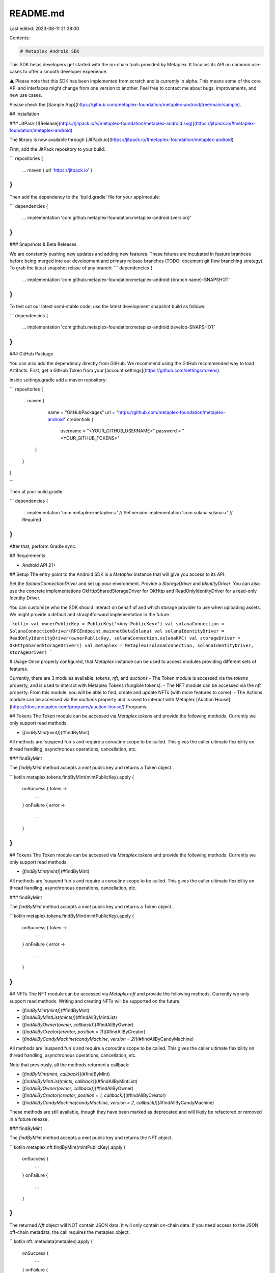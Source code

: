 README.md
=========

Last edited: 2023-08-11 21:38:00

Contents:

.. code-block:: md

    # Metaplex Android SDK

This SDK helps developers get started with the on-chain tools provided by Metaplex. It focuses its API on common use-cases to offer a smooth developer experience. 

⚠️ Please note that this SDK has been implemented from scratch and is currently in alpha. This means some of the core API and interfaces might change from one version to another. Feel free to contact me about bugs, improvements, and new use cases. 

Please check the [Sample App](https://github.com/metaplex-foundation/metaplex-android/tree/main/sample).

## Installation

### JitPack [![Release](https://jitpack.io/v/metaplex-foundation/metaplex-android.svg)](https://jitpack.io/#metaplex-foundation/metaplex-android)

The library is now available through [JitPack.io](https://jitpack.io/#metaplex-foundation/metaplex-android)

First, add the JitPack repository to your build:

```
repositories {
    ...
    maven { url 'https://jitpack.io' }
}
```

Then add the dependency to the 'build.gradle' file for your app/module:

```
dependencies {
    ...
    implementation 'com.github.metaplex-foundation:metaplex-android:{version}'
}
```

### Snapshots & Beta Releases

We are constantly pushing new updates and adding new features. These fetures are incubated in feature branhces before being merged into our development and primary release branches (TODO: document git flow branching strategy). To grab the latest snapshot relase of any branch:
```
dependencies {
    ...
    implementation 'com.github.metaplex-foundation:metaplex-android:{branch name}-SNAPSHOT'
}
```

To test out our latest semi-stable code, use the latest development snapshot build as follows:

```
dependencies {
    ...
    implementation 'com.github.metaplex-foundation:metaplex-android:develop-SNAPSHOT'
}
```

### GitHub Package

You can also add the dependency directly from GitHub. We recommend using the GitHub recommended way to load Artifacts. First, get a GitHub Token from your [account settings](https://github.com/settings/tokens).


Inside settings.gradle add a maven repository:

```
repositories {
    ...
    maven {
        name = "GitHubPackages"
        url = "https://github.com/metaplex-foundation/metaplex-android"
        credentials {
           username = "<YOUR_GITHUB_USERNAME>"
           password = "<YOUR_GITHUB_TOKENS>"
       }
    }
}
 
```

Then at your build.gradle:

```
dependencies {
    ...
    implementation 'com.metaplex:metaplex:+' // Set version
    implementation 'com.solana:solana:+' // Required
}
```

After that, perform Gradle sync.

## Requirements

- Android API 21+

## Setup
The entry point to the Android SDK is a `Metaplex` instance that will give you access to its API.

Set the `SolanaConnectionDriver` and set up your environment. Provide a `StorageDriver` and `IdentityDriver`. You can also use the concrete implementations OkHttpSharedStorageDriver for OKHttp and ReadOnlyIdentityDriver for a read-only Identity Driver. 

You can customize who the SDK should interact on behalf of and which storage provider to use when uploading assets. We might provide a default and straightforward implementation in the future.

```kotlin
val ownerPublicKey = PublicKey("<Any PublicKey>")
val solanaConnection = SolanaConnectionDriver(RPCEndpoint.mainnetBetaSolana)
val solanaIdentityDriver = ReadOnlyIdentityDriver(ownerPublicKey, solanaConnection.solanaRPC)
val storageDriver = OkHttpSharedStorageDriver()
val metaplex = Metaplex(solanaConnection, solanaIdentityDriver, storageDriver)
```

# Usage
Once properly configured, that `Metaplex` instance can be used to access modules providing different sets of features. 

Currently, there are 3 modules available: `tokens`, `nft`, and `auctions`
- The Token module is accessed via the `tokens` property, and is used to interact with Metaplex Tokens (fungible tokens). 
- The NFT module can be accessed via the `nft` property. From this module, you will be able to find, create and update NFTs (with more features to come).
- The Actions module can be accessed via the `auctions` property and is used to interact with Metaplex [Auction House](https://docs.metaplex.com/programs/auction-house/) Programs.

## Tokens
The Token module can be accessed via `Metaplex.tokens` and provide the following methods. Currently we only support read methods.

- [`findByMint(mint)`](#findByMint)

All methods are `suspend fun`s and require a coroutine scope to be called. This gives the caller ultimate flexibility on thread handling, asynchronous operations, cancellation, etc.

### findByMint

The `findByMint` method accepts a `mint` public key and returns a Token object..

```kotlin
metaplex.tokens.findByMint(mintPublicKey).apply {
    onSuccess { token ->
        ...
    }
    onFailure { error ->
        ...
    }
}
```

## Tokens
The Token module can be accessed via `Metaplex.tokens` and provide the following methods. Currently we only support read methods.

- [`findByMint(mint)`](#findByMint)

All methods are `suspend fun`s and require a coroutine scope to be called. This gives the caller ultimate flexibility on thread handling, asynchronous operations, cancellation, etc.

### findByMint

The `findByMint` method accepts a `mint` public key and returns a Token object..

```kotlin
metaplex.tokens.findByMint(mintPublicKey).apply {
    onSuccess { token ->
        ...
    }
    onFailure { error ->
        ...
    }
}
```

## NFTs
The NFT module can be accessed via `Metaplex.nft` and provide the following methods. Currently we only support read methods. Writing and creating NFTs will be supported on the future.

- [`findByMint(mint)`](#findByMint)
- [`findAllByMintList(mints)`](#findAllByMintList)
- [`findAllByOwner(owner, callback)`](#findAllByOwner)
- [`findAllByCreator(creator, position = 1)`](#findAllByCreator)
- [`findAllByCandyMachine(candyMachine, version = 2)`](#findAllByCandyMachine)

All methods are `suspend fun`s and require a coroutine scope to be called. This gives the caller ultimate flexibility on thread handling, asynchronous operations, cancellation, etc.  

Note that previously, all the methods returned a callback: 

- [`findByMint(mint, callback)`](#findByMint)
- [`findAllByMintList(mints, callback)`](#findAllByMintList)
- [`findAllByOwner(owner, callback)`](#findAllByOwner)
- [`findAllByCreator(creator, position = 1, callback)`](#findAllByCreator)
- [`findAllByCandyMachine(candyMachine, version = 2, callback)`](#findAllByCandyMachine)

These methods are still available, though they have been marked as deprecated and will likely be refactored or removed in a future release.

### findByMint

The `findByMint` method accepts a `mint` public key and returns the NFT object.

```kotlin
metaplex.nft.findByMint(mintPublicKey).apply {
    onSuccess { 
        ...
    }
    onFailure { 
        ...
    }
}
```

The returned `Nft` object will NOT contain JSON data. It will only contain on-chain data. If you need access to the JSON off-chain metadata, the call requires the metaplex object.

```kotlin
nft..metadata(metaplex).apply {
    onSuccess { 
        ...
    }
    onFailure { 
        ...
    }
}
```

Similarly, the `MasterEditionAccount` account of the NFT will also be already loaded, and if it exists on that NFT, you can use it like so.

```kotlin
val masterEdition = nft.masterEditionAccount
```

Depending on the MasterEditionAccount version, it can return v1 or v2 enums. 

You can [read more about the `NFT` model below](#the-nft-model).

### findAllByMintList

The `findAllByMintList` method accepts an array of mint addresses and returns an array of `Nft`s. However, `null` values will be returned for each provided mint address that is not associated with an NFT.

```kotlin
metaplex.nft.findAllByMintList(listOf(mintPublicKey, mintPublicKey)).apply { result ->
    result.onSuccess { nfts ->
        val nftList = nfts.filterNotNull() // useful to remove null
        ...
    }
}
```

NFTs retrieved via `findAllByMintList` will not have their JSON metadata loaded because this would require one request per NFT. This could be inefficient if you provide a long list of mint addresses. Additionally, you might want to fetch these on-demand, as the NFTs are displayed on your web app, for instance.

Thus, if you want to load the JSON metadata of an NFT, you may do this like so.

```kotlin
nft..metadata(metaplex).apply { result -> 
    result.onSuccess { 
        ...
    }.onFailure { 
        ...
    }
}
```

We'll talk more about these tasks when documenting [the `NFT` model](#the-nft-model).

### findAllByOwner

The `findAllByOwner` method accepts a public key and returns all `Nft`s owned by that owner's public key.

```kotlin
metaplex.nft.findAllByOwner(ownerPublicKey).apply { result ->
    result.onSuccess { nfts ->
        val nftList = nfts.filterNotNull() // useful to remove null
        ...
    }.onFailure { 
        ...
    }
}
```

Similar to `findAllByMintList`, the returned `Nft`s will not have their JSON metadata. This method, along with `findByMint`, is used in the [Sample App](https://github.com/metaplex-foundation/metaplex-android/tree/main/sample).


### The `Nft` model

All the methods above either return or interact with an `Nft` object. The `Nft` object is a read-only data representation of your NFT that contains all the information you need at the top level.

You can see [its full data representation by checking the code](https://github.com/metaplex-foundation/metaplex-android/blob/main/lib/src/main/java/com/metaplex/lib/modules/nfts/models/NFT.kt) but here is an overview of the properties that are available on the `Nft` object.

```kotlin
class NFT(
    val metadataAccount: MetadataAccount, // inherited from Token
    val masterEditionAccount: MasterEditionAccount?
) {

    // Inherited Token properties
    val updateAuthority: PublicKey = metadataAccount.update_authority
    val mint: PublicKey = metadataAccount.mint
    val name: String = metadataAccount.data.name
    val symbol: String = metadataAccount.data.symbol
    val uri: String = metadataAccount.data.uri
    val sellerFeeBasisPoints: Int = metadataAccount.data.sellerFeeBasisPoints
    val creators: Array<MetaplexCreator> = metadataAccount.data.creators
    val primarySaleHappened: Boolean = metadataAccount.primarySaleHappened
    val isMutable: Boolean = metadataAccount.isMutable
    val editionNonce: Int? = metadataAccount.editionNonce
    val tokenStandard: MetaplexTokenStandard? = metadataAccount.tokenStandard
    val collection: MetaplexCollection? = metadataAccount.collection
    ...
}
```

As you can see, some of the properties are loaded on demand. This is because they are not always needed and/or can be expensive to load.

To load these properties, you may run the `metadata` properties of the `Nft` object.

```kotlin
nft.metadata(metaplex: self.metaplex).apply { result ->
    result.onSuccess { metadata ->
        ...
    }.onFailure { error ->
        ...
    }
}
```

## Auctions

**NOTICE:** A friendly reminder that this SDK is currently WIP/beta, and the Auction House module in particular is highly experimental. This module is still under development, and has not been fully tested. Try it out, expect bugs, and give us feedback (or open a PR! ;D).

The Metaplex Auction House protocol allows anyone to implement a decentralized sales contract and accept ay SPL token they desire. 

The Auctions module can be accessed via `Metaplex.auctions` and provide the following methods. Currently we only support read methods. Auction House creation, and the ability to interact with and create bids and listings will be supported in the future.

- [`findAuctionHouseByAddress(address)`](#findAuctionHouseByAddress)
- [`findAuctionHouseByCreatorAndMint(creator, treasuryMint)`](#findAllByMintList)
- more coming soon!

All methods are provided as composable [suspending functions](https://kotlinlang.org/docs/composing-suspending-functions.html) to provide more flexibility and compatibility in your application.   

**Note:** These suspend functions provided by the Auctions API are an architectural change for the library. We have previously only provided async-callback methods. We highly recommend that everyone migrate to the new suspending functions, however we have also provided async-callback implementations of the available methods. Note that these methods are provided as a interim and may be deprecated in the future:

- [`findAuctionHouseByAddress(address, callback)`](#findAuctionHouseByAddress)
- [`findAuctionHouseByCreatorAndMint(creator, treasuryMint, callback)`](#findAllByMintList)

### findAuctionHouseByAddress

The `findAuctionHouseByAddress` method accepts a public key and returns an AuctionHouse object, or an error if no AuctionHouse was found for the given address.

```kotlin
val theAuctionHouse: AuctionHouse? = metaplex.auctions.findAuctionHouseByAddress(addressPublicKey).getOrNull()
```

### findAuctionHouseByCreatorAndMint

The `findAuctionHouseByCreatorAndMint` method accepts a public key and returns an AuctionHouse object, or an error if no AuctionHouse was found for the given address.

```kotlin
val theAuctionHouse: AuctionHouse? = metaplex.auctions.findAuctionHouseByCreatorAndMint(creatorPublicKey, mintPublicKey).getOrNull()
```

The returned `AuctionHouse` model will contain details about the Auction House account on chain. In the future, this model will be used to construct an `AuctionHouseClient` instance to interact with the auction and perform trades. 

## Auction House Client
The `AuctionHouse` objects that are returned by the `auctions` module can be used to create a new `AuctionHouseClient` instance that is used to interact with that specific Auction House. 

```kotlin
val myAuctionHouseClient = AuctionHouseClient(theAuctionHouse, metaplex)
```

Alternatively, the auction house client can be initialized with your own connection and identity drivers: 
```kotlin
val myAuctionHouseClient = AuctionHouseClient(theAuctionHouse, myConnectionDriver, myIdentityDriver) 
```

The Auction House Client provides the following methods:

- [`list(mint, price, authority, auctioneerAuthority, printReceipt)`](#list)
- [`bid(mint, price, authority, auctioneerAuthority, printReceipt)`](#bid)
- [`executeSale(asset, listing, bid, auctioneerAuthority, bookeeper, printReceipt)`](#executeSale)
- [`cancelListing(listing, mint, authority)`](#cancelListing)
- [`cancelBid(bid, mint, authority)`](#cancelBid)

### list

The `list` method accepts a public mint key and price, and optionally accepts a specified authority, auctioneer, and a boolean to print the listing receipt. This method returns a `Listing` object, or an error if the listing could not be created for any reason (see returned error message). 

```kotlin
val myListing = myAuctionHouse.list(mintPublicKey, price)

// or with optional parameters
val myListing = myAuctionHouse.list(
    mintPublicKey, 
    price, 
    auctionHouseAuthorityPublicKey, 
    auctioneerAuthorityPublicKey,
    printReceipt
)
```

The returned `Listing` object will contain details about the listing that was created and can be used to execute a sale if a matching `Bid` is obtained. 

### bid

The `bid` method accepts a public mint key and price, and optionally accepts a specified authority, auctioneer, and a boolean to print the bid receipt. This method returns a `Bid` object, or an error if the bid could not be created for any reason (see returned error message).

```kotlin
val myBid = myAuctionHouse.bid(mintPublicKey, price)

// or with optional parameters
val myBid = myAuctionHouse.bid(
    mintPublicKey, 
    price, 
    auctionHouseAuthorityPublicKey, 
    auctioneerAuthorityPublicKey,
    printReceipt
)
```

The returned `bid` object will contain details about the bid that was created and can be used to execute a sale if a matching `Listing` is obtained.

### executeSale

The `executeSale` method requires 3 objects: an `Asset`, a `Lsiting`, and a `Bid`. A specified auctioneer, bookkeeper, and a boolean to print the sale receipt can be optionally included. This method returns a `Purchase` object, or an error if the listing could not be created for any reason (see returned error message).

```kotlin
val purchase = myAuctionHouse.executeSale(asset, listing, bid)

// or with optional parameters
val purchase = myAuctionHouse.executeSale(
    asset, listing, bid,
    auctioneerAuthorityPublicKey,
    bookkeeperPublicKey,
    printReceipt
)
```

The returned `Purchase` object will contain details about the sale that was executed.

### cancelListing

The `cancelListing` method is used to cancel an existing listing, and requires a `Listing` object, and an asset mintKey. Optionally, an Auction House authority can also be included. This method returns the transaction response, or an error if the transaction failed for any reason (see returned error message).

```kotlin
myAuctionHouse.cancelListing(listing, mintPublicKey, authorityPublicKey).apply {
    onSuccess {
        // cancel transaction was successful
    }
    onFailure {
        // handle error
    }
}
```

### cancelBid

Much like the `cancelListing`, the `cancelBid` method is used to cancel an existing Bid, and requires a `Bid` object, and an asset mintKey. Optionally, an Auction House authority can also be included. This method returns the transaction response, or an error if the transaction failed for any reason (see returned error message).

```kotlin
myAuctionHouse.cancelBid(bid, mintPublicKey, authorityPublicKey).apply {
    onSuccess {
        // cancel transaction was successful
    }
    onFailure {
        // handle error
    }
}
```

## Identity
The current identity of a `Metaplex` instance can be accessed via `metaplex.identity()` and provide information on the wallet we are acting on behalf of when interacting with the SDK.

This method returns an identity object with the following interface. All the methods require a Solana API instance.

```kotlin
interface IdentityDriver {
    val publicKey: PublicKey
    fun sendTransaction(transaction: Transaction, recentBlockHash: String? = null, onComplete: ((Result<String>) -> Unit))
    fun signTransaction(transaction: Transaction, onComplete: (Result<Transaction>) -> Unit)
    fun signAllTransactions(transactions: List<Transaction>, onComplete: (Result<List<Transaction?>>) -> Unit)
}
```

The implementation of these methods depends on the concrete identity driver being used. For example, use a KeypairIdentity or a Guest(no public key added)

Let’s quickly look at the concrete identity drivers available to us.

### GuestIdentityDriver

The `GuestIdentityDriver` driver is the simplest identity driver. It is essentially a `null` driver that can be useful when we don’t need to send any signed transactions. It will return failure if you use `signTransaction` methods.


### KeypairIdentityDriver

The `KeypairIdentityDriver` driver accepts an `Account` object as a parameter.


### ReadOnlyIdentityDriver

The `KeypairIdentityDriver` driver accepts a `PublicKey` object as a parameter. It's a read-only similar to the GuestIdentity, but it has a provided `PublicKey`. It will return failure if you use `signTransaction` methods.

## Storage

You may access the current storage driver using `metaplex.storage()`, which will give you access to the following interface.

```kotlin
interface StorageDriver {
    suspend fun download(url: URL): Result<NetworkingResponse>
}
```

Currently, it's only used to retrieve JSON data off-chain. 

### OkHttpSharedStorageDriver

This will use OkHttp networking, the most popular Android networking implementation library. It might be the most useful implementation.

### MemoryStorageDriver

This will use the returned Empty Data object with size 0.

## Next steps
As mentioned above, this SDK is still in very early stages. We plan to add a lot more features to it. Here’s a quick overview of what we plan to work on next.
- New features in the NFT module.
- Upload, Create NFTs to match JS-Next SDK.
- More documentation, tutorials, starter kits, etc.

## Development
### Local Testing & Custom RPCs
By default, the library tests will run against the [Solana devenet RPC endpoint](https://api.devnet.solana.com). Testing in this configuration can be problematic due to rate limiting, and it is therefore recommended to use your own RPC endpoint. This can be either a local validator node, or a dedicated RPC provider. 

To specify your own RPC endpoint to be used for testing, you can add a gradle property with the name `rpcUrl` to the project/configuration. The test suite will attempt to use the value of `rpcUrl` if it is present.

For example, to run all tests using a custom RPC endpoint from the command line:
```
./gradlew test -PrpcUrl=http://my.rpc.endpoint/custom
```

If using Android Studio/Idea, this can also be added as a saved run configuration for easy access within the IDE UI. 

Alternatively, to use the default local validator endpoint (http://127.0.0.1:8899), you can simply set the following gradle property:
```groovy
localValidator=true
```

We are continuing to improve our testing framework and will likely have more configuration options and better handling of devnet testing in the future. 

### Opening a PR
We encourage anyone and everyone to contribute to this SDK by opening a pull request. 

A few guidelines for contributor PRs
- target the `develop` branch, or a relevant feature branch. PRs should not target the `main` branch.
- should include a detailed and up to date description, and adhere to our [pull request template](https://github.com/metaplex-foundation/metaplex-android/blob/main/.github/pull_request_template.md)
- ensure that all unit tests are passing locally before submitting your PR for review

These guidelines serve to expedite our review of community contributions. We greatly appreciate your cooperation!  

## Acknowledgment

The SDK is heavily inspired by the [JS-Next](https://github.com/metaplex-foundation/js-next) SDK. The objective of this is to have one Metaplex-wide interface for all NFTs. If you use the JS-Next SDK, this SDK should be familiar.


